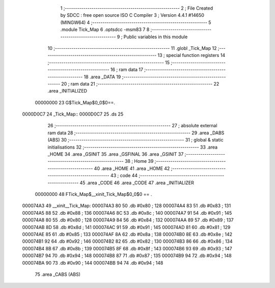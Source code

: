                                       1 ;--------------------------------------------------------
                                      2 ; File Created by SDCC : free open source ISO C Compiler 
                                      3 ; Version 4.4.1 #14650 (MINGW64)
                                      4 ;--------------------------------------------------------
                                      5 	.module Tick_Map
                                      6 	.optsdcc -msm83
                                      7 	
                                      8 ;--------------------------------------------------------
                                      9 ; Public variables in this module
                                     10 ;--------------------------------------------------------
                                     11 	.globl _Tick_Map
                                     12 ;--------------------------------------------------------
                                     13 ; special function registers
                                     14 ;--------------------------------------------------------
                                     15 ;--------------------------------------------------------
                                     16 ; ram data
                                     17 ;--------------------------------------------------------
                                     18 	.area _DATA
                                     19 ;--------------------------------------------------------
                                     20 ; ram data
                                     21 ;--------------------------------------------------------
                                     22 	.area _INITIALIZED
                         00000000    23 G$Tick_Map$0_0$0==.
    0000D0C7                         24 _Tick_Map::
    0000D0C7                         25 	.ds 25
                                     26 ;--------------------------------------------------------
                                     27 ; absolute external ram data
                                     28 ;--------------------------------------------------------
                                     29 	.area _DABS (ABS)
                                     30 ;--------------------------------------------------------
                                     31 ; global & static initialisations
                                     32 ;--------------------------------------------------------
                                     33 	.area _HOME
                                     34 	.area _GSINIT
                                     35 	.area _GSFINAL
                                     36 	.area _GSINIT
                                     37 ;--------------------------------------------------------
                                     38 ; Home
                                     39 ;--------------------------------------------------------
                                     40 	.area _HOME
                                     41 	.area _HOME
                                     42 ;--------------------------------------------------------
                                     43 ; code
                                     44 ;--------------------------------------------------------
                                     45 	.area _CODE
                                     46 	.area _CODE
                                     47 	.area _INITIALIZER
                         00000000    48 FTick_Map$__xinit_Tick_Map$0_0$0 == .
    000074A3                         49 __xinit__Tick_Map:
    000074A3 80                      50 	.db #0x80	; 128
    000074A4 83                      51 	.db #0x83	; 131
    000074A5 88                      52 	.db #0x88	; 136
    000074A6 8C                      53 	.db #0x8c	; 140
    000074A7 91                      54 	.db #0x91	; 145
    000074A8 80                      55 	.db #0x80	; 128
    000074A9 84                      56 	.db #0x84	; 132
    000074AA 89                      57 	.db #0x89	; 137
    000074AB 8D                      58 	.db #0x8d	; 141
    000074AC 91                      59 	.db #0x91	; 145
    000074AD 81                      60 	.db #0x81	; 129
    000074AE 85                      61 	.db #0x85	; 133
    000074AF 8A                      62 	.db #0x8a	; 138
    000074B0 8E                      63 	.db #0x8e	; 142
    000074B1 92                      64 	.db #0x92	; 146
    000074B2 82                      65 	.db #0x82	; 130
    000074B3 86                      66 	.db #0x86	; 134
    000074B4 8B                      67 	.db #0x8b	; 139
    000074B5 8F                      68 	.db #0x8f	; 143
    000074B6 93                      69 	.db #0x93	; 147
    000074B7 94                      70 	.db #0x94	; 148
    000074B8 87                      71 	.db #0x87	; 135
    000074B9 94                      72 	.db #0x94	; 148
    000074BA 90                      73 	.db #0x90	; 144
    000074BB 94                      74 	.db #0x94	; 148
                                     75 	.area _CABS (ABS)
